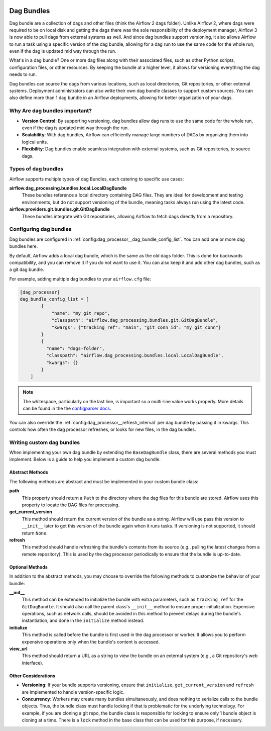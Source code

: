  .. Licensed to the Apache Software Foundation (ASF) under one
    or more contributor license agreements.  See the NOTICE file
    distributed with this work for additional information
    regarding copyright ownership.  The ASF licenses this file
    to you under the Apache License, Version 2.0 (the
    "License"); you may not use this file except in compliance
    with the License.  You may obtain a copy of the License at

 ..   http://www.apache.org/licenses/LICENSE-2.0

 .. Unless required by applicable law or agreed to in writing,
    software distributed under the License is distributed on an
    "AS IS" BASIS, WITHOUT WARRANTIES OR CONDITIONS OF ANY
    KIND, either express or implied.  See the License for the
    specific language governing permissions and limitations
    under the License.

Dag Bundles
===========

Dag bundle are a collection of dags and other files (think the Airflow 2 dags folder). Unlike Airflow 2, where dags were required to be on local disk and getting
the dags there was the sole responsibility of the deployment manager, Airflow 3 is now able to pull dags from external systems
as well. And since dag bundles support versioning, it also allows Airflow to run a task using a specific version
of the dag bundle, allowing for a dag run to use the same code for the whole run, even if the dag is updated mid way through the run.

What's in a dag bundle? One or more dag files along with their associated files, such as
other Python scripts, configuration files, or other resources. By keeping the bundle at a higher level, it allows for versioning
everything the dag needs to run.

Dag bundles can source the dags from various locations, such as local directories, Git repositories, or other external systems.
Deployment administrators can also write their own dag bundle classes to support custom sources.
You can also define more than 1 dag bundle in an Airflow deployments, allowing for better organization of your dags.

Why Are dag bundles important?
------------------------------

- **Version Control**: By supporting versioning, dag bundles allow dag runs to use the same code for the whole run, even if the dag is updated mid way through the run.
- **Scalability**: With dag bundles, Airflow can efficiently manage large numbers of DAGs by organizing them into logical units.
- **Flexibility**: Dag bundles enable seamless integration with external systems, such as Git repositories, to source dags.

Types of dag bundles
--------------------
Airflow supports multiple types of dag Bundles, each catering to specific use cases:

**airflow.dag_processing.bundles.local.LocalDagBundle**
    These bundles reference a local directory containing DAG files. They are ideal for development and testing environments, but do not support versioning of the bundle, meaning tasks always run using the latest code.

**airflow.providers.git.bundles.git.GitDagBundle**
    These bundles integrate with Git repositories, allowing Airflow to fetch dags directly from a repository.

Configuring dag bundles
-----------------------

Dag bundles are configured in :ref:`config:dag_processor__dag_bundle_config_list`. You can add one or more dag bundles here.

By default, Airflow adds a local dag bundle, which is the same as the old dags folder. This is done for backwards compatibility, and you can remove it if you do not want to use it. You can also keep it and add other dag bundles, such as a git dag bundle.

For example, adding multiple dag bundles to your ``airflow.cfg`` file:

.. code-block:: ini

    [dag_processor]
    dag_bundle_config_list = [
            {
                "name": "my_git_repo",
                "classpath": "airflow.dag_processing.bundles.git.GitDagBundle",
                "kwargs": {"tracking_ref": "main", "git_conn_id": "my_git_conn"}
            }
            {
              "name": "dags-folder",
              "classpath": "airflow.dag_processing.bundles.local.LocalDagBundle",
              "kwargs": {}
            }
        ]

.. note::

    The whitespace, particularly on the last line, is important so a multi-line value works properly. More details can be found in the
    the `configparser docs <https://docs.python.org/3/library/configparser.html#supported-ini-file-structure>`_.

You can also override the :ref:`config:dag_processor__refresh_interval` per dag bundle by passing it in kwargs.
This controls how often the dag processor refreshes, or looks for new files, in the dag bundles.

Writing custom dag bundles
--------------------------

When implementing your own dag bundle by extending the ``BaseDagBundle`` class, there are several methods you must implement. Below is a guide to help you implement a custom dag bundle.

Abstract Methods
~~~~~~~~~~~~~~~~
The following methods are abstract and must be implemented in your custom bundle class:

**path**
    This property should return a ``Path`` to the directory where the dag files for this bundle are stored.
    Airflow uses this property to locate the DAG files for processing.

**get_current_version**
    This method should return the current version of the bundle as a string.
    Airflow will use pass this version to ``__init__`` later to get this version of the bundle again when it runs tasks.
    If versioning is not supported, it should return ``None``.

**refresh**
    This method should handle refreshing the bundle's contents from its source (e.g., pulling the latest changes from a remote repository).
    This is used by the dag processor periodically to ensure that the bundle is up-to-date.

Optional Methods
~~~~~~~~~~~~~~~~
In addition to the abstract methods, you may choose to override the following methods to customize the behavior of your bundle:

**__init__**
    This method can be extended to initialize the bundle with extra parameters, such as ``tracking_ref`` for the ``GitDagBundle``.
    It should also call the parent class's ``__init__`` method to ensure proper initialization.
    Expensive operations, such as network calls, should be avoided in this method to prevent delays during the bundle's instantiation, and done
    in the ``initialize`` method instead.

**initialize**
    This method is called before the bundle is first used in the dag processor or worker. It allows you to perform expensive operations only when the bundle's content is accessed.

**view_url**
    This method should return a URL as a string to view the bundle on an external system (e.g., a Git repository's web interface).

Other Considerations
~~~~~~~~~~~~~~~~~~~~

- **Versioning**: If your bundle supports versioning, ensure that ``initialize``, ``get_current_version`` and ``refresh`` are implemented to handle version-specific logic.

- **Concurrency**: Workers may create many bundles simultaneously, and does nothing to serialize calls to the bundle objects. Thus, the bundle class must handle locking if
  that is problematic for the underlying technology. For example, if you are cloning a git repo, the bundle class is responsible for locking to ensure only 1 bundle
  object is cloning at a time. There is a ``lock`` method in the base class that can be used for this purpose, if necessary.

